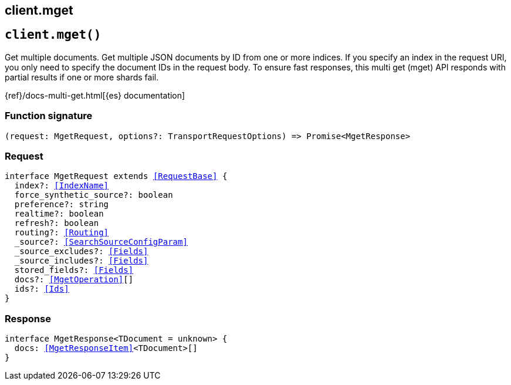 [[reference-mget]]
== client.mget

////////
===========================================================================================================================
||                                                                                                                       ||
||                                                                                                                       ||
||                                                                                                                       ||
||        ██████╗ ███████╗ █████╗ ██████╗ ███╗   ███╗███████╗                                                            ||
||        ██╔══██╗██╔════╝██╔══██╗██╔══██╗████╗ ████║██╔════╝                                                            ||
||        ██████╔╝█████╗  ███████║██║  ██║██╔████╔██║█████╗                                                              ||
||        ██╔══██╗██╔══╝  ██╔══██║██║  ██║██║╚██╔╝██║██╔══╝                                                              ||
||        ██║  ██║███████╗██║  ██║██████╔╝██║ ╚═╝ ██║███████╗                                                            ||
||        ╚═╝  ╚═╝╚══════╝╚═╝  ╚═╝╚═════╝ ╚═╝     ╚═╝╚══════╝                                                            ||
||                                                                                                                       ||
||                                                                                                                       ||
||    This file is autogenerated, DO NOT send pull requests that changes this file directly.                             ||
||    You should update the script that does the generation, which can be found in:                                      ||
||    https://github.com/elastic/elastic-client-generator-js                                                             ||
||                                                                                                                       ||
||    You can run the script with the following command:                                                                 ||
||       npm run elasticsearch -- --version <version>                                                                    ||
||                                                                                                                       ||
||                                                                                                                       ||
||                                                                                                                       ||
===========================================================================================================================
////////
++++
<style>
.lang-ts a.xref {
  text-decoration: underline !important;
}
</style>
++++


[discrete]
[[client.mget]]
== `client.mget()`

Get multiple documents. Get multiple JSON documents by ID from one or more indices. If you specify an index in the request URI, you only need to specify the document IDs in the request body. To ensure fast responses, this multi get (mget) API responds with partial results if one or more shards fail.

{ref}/docs-multi-get.html[{es} documentation]
[discrete]
=== Function signature

[source,ts]
----
(request: MgetRequest, options?: TransportRequestOptions) => Promise<MgetResponse>
----

[discrete]
=== Request

[source,ts,subs=+macros]
----
interface MgetRequest extends <<RequestBase>> {
  index?: <<IndexName>>
  force_synthetic_source?: boolean
  preference?: string
  realtime?: boolean
  refresh?: boolean
  routing?: <<Routing>>
  _source?: <<SearchSourceConfigParam>>
  _source_excludes?: <<Fields>>
  _source_includes?: <<Fields>>
  stored_fields?: <<Fields>>
  docs?: <<MgetOperation>>[]
  ids?: <<Ids>>
}

----


[discrete]
=== Response

[source,ts,subs=+macros]
----
interface MgetResponse<TDocument = unknown> {
  docs: <<MgetResponseItem>><TDocument>[]
}

----


